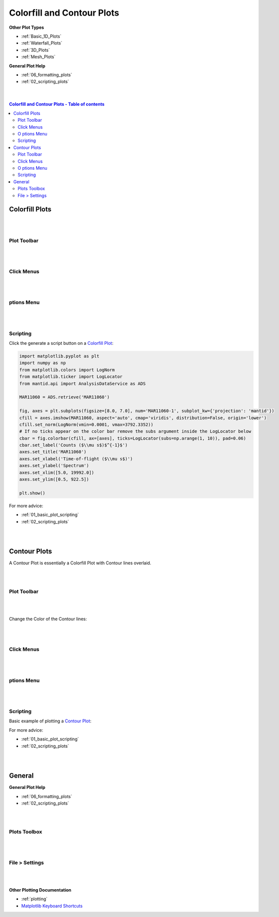 .. _Colorfill_Plots:

===========================
Colorfill and Contour Plots
===========================

.. TO UPDATE find these images in a .pptx file at https://github.com/mantidproject/documents/blob/master/Images/Images_for_Docs/formatting_plots.pptx

**Other Plot Types**

* :ref:`Basic_1D_Plots`
* :ref:`Waterfall_Plots`
* :ref:`3D_Plots`
* :ref:`Mesh_Plots`

**General Plot Help**

* :ref:`06_formatting_plots`
* :ref:`02_scripting_plots`

|
|

.. contents:: Colorfill and Contour Plots - Table of contents
    :local:

Colorfill Plots
===============

|
|

Plot Toolbar
------------

.. figure:: /images/PlotToolbarTiledColorfill.png
   :alt: Plot Toolbar Colorfill
   :align: center

|
|

Click Menus
-----------

.. figure:: /images/PlotClickMenusColorfill.png
   :alt: Click Menus Colorfill
   :align: center
   :width: 1500px

|
|

|O| ptions Menu
-----------------------------------

.. figure:: /images/PlotOptionsColorfillContour.png
   :alt: Plot Options Colorfill and Contour
   :align: center


|
|


Scripting
---------

Click the generate a script button |GenerateAScript.png| on a `Colorfill Plot <https://matplotlib.org/3.2.1/api/_as_gen/matplotlib.pyplot.imshow.html>`_:

.. code-block:: python

   import matplotlib.pyplot as plt
   import numpy as np
   from matplotlib.colors import LogNorm
   from matplotlib.ticker import LogLocator
   from mantid.api import AnalysisDataService as ADS

   MAR11060 = ADS.retrieve('MAR11060')

   fig, axes = plt.subplots(figsize=[8.0, 7.0], num='MAR11060-1', subplot_kw={'projection': 'mantid'})
   cfill = axes.imshow(MAR11060, aspect='auto', cmap='viridis', distribution=False, origin='lower')
   cfill.set_norm(LogNorm(vmin=0.0001, vmax=3792.3352))
   # If no ticks appear on the color bar remove the subs argument inside the LogLocator below
   cbar = fig.colorbar(cfill, ax=[axes], ticks=LogLocator(subs=np.arange(1, 10)), pad=0.06)
   cbar.set_label('Counts ($\\mu s$)$^{-1}$')
   axes.set_title('MAR11060')
   axes.set_xlabel('Time-of-flight ($\\mu s$)')
   axes.set_ylabel('Spectrum')
   axes.set_xlim([5.0, 19992.0])
   axes.set_ylim([0.5, 922.5])

   plt.show()

.. plot::

   # import mantid algorithms, numpy and matplotlib
   from mantid.simpleapi import *
   import matplotlib.pyplot as plt
   import numpy as np
   from matplotlib.colors import LogNorm
   from matplotlib.ticker import LogLocator
   from mantid.api import AnalysisDataService as ADS

   MAR11060 = Load('MAR11060')

   fig, axes = plt.subplots(figsize=[8.0, 7.0], num='MAR11060-1', subplot_kw={'projection': 'mantid'})
   cfill = axes.imshow(MAR11060, aspect='auto', cmap='viridis', distribution=False, origin='lower')
   cfill.set_norm(LogNorm(vmin=0.0001, vmax=3792.3352))
   # If no ticks appear on the color bar remove the subs argument inside the LogLocator below
   cbar = fig.colorbar(cfill, ax=[axes], ticks=LogLocator(subs=np.arange(1, 10)), pad=0.06)
   cbar.set_label('Counts ($\\mu s$)$^{-1}$')
   axes.set_title('MAR11060')
   axes.set_xlabel('Time-of-flight ($\\mu s$)')
   axes.set_ylabel('Spectrum')
   axes.set_xlim([5.0, 19992.0])
   axes.set_ylim([0.5, 922.5])

   plt.show()

For more advice:

* :ref:`01_basic_plot_scripting`
* :ref:`02_scripting_plots`

|
|

Contour Plots
=============

A Contour Plot is essentially a Colorfill Plot with Contour lines overlaid.

|
|

Plot Toolbar
------------

.. figure:: /images/PlotToolbarContour.png
   :alt: Plot Toolbar Contour
   :align: center

|
|

Change the Color of the Contour lines:

.. figure:: /images/ColorPaletteWireframeContour.png
   :alt: Color Palette Wireframe and Contour
   :align: center
   :width: 600px

|
|

Click Menus
-----------

.. figure:: /images/PlotClickMenusContour.png
   :alt: Click Menus Contour
   :align: center
   :width: 1500px

|
|

|O| ptions Menu
-----------------------------------

.. figure:: /images/PlotOptionsColorfillContour.png
   :alt: Plot Options Colorfill and Contour
   :align: center

|
|

Scripting
---------

Basic example of plotting a `Contour Plot <https://matplotlib.org/api/_as_gen/matplotlib.axes.Axes.contour.html>`_:

.. plot::
   :include-source:

   from mantid.simpleapi import *
   import matplotlib.pyplot as plt
   import numpy as np

   data = Load('SANSLOQCan2D.nxs')

   fig, axes = plt.subplots(subplot_kw={'projection':'mantid'})

   # IMPORTANT to set origin to lower
   c = axes.imshow(data, origin = 'lower', cmap='viridis', aspect='auto')

   # Overlay contours
   axes.contour(data, levels=np.linspace(10, 60, 6), colors='yellow', alpha=0.5)
   axes.set_title('SANSLOQCan2D.nxs')
   cbar=fig.colorbar(c)
   cbar.set_label('Counts ($\mu s$)$^{-1}$') #add text to colorbar
   fig.tight_layout()
   plt.show()

For more advice:

* :ref:`01_basic_plot_scripting`
* :ref:`02_scripting_plots`

|
|

General
=======

**General Plot Help**

* :ref:`06_formatting_plots`
* :ref:`02_scripting_plots`

|
|

Plots Toolbox
-------------

.. figure:: /images/PlotsWindow.png
   :alt: Plot Toolbox
   :align: center
   :width: 800px

|
|

File > Settings
---------------

.. figure:: /images/PlotSettings.png
   :alt: Plot Settings
   :align: center
   :width: 850px

|
|

**Other Plotting Documentation**

* :ref:`plotting`
* `Matplotlib Keyboard Shortcuts <https://matplotlib.org/3.1.1/users/navigation_toolbar.html#navigation-keyboard-shortcuts>`_

.. |O| image:: /images/FigureOptionsGear.png
   :width: 150px
.. |GenerateAScript.png| image:: /images/GenerateAScript.png
   :width: 30px
